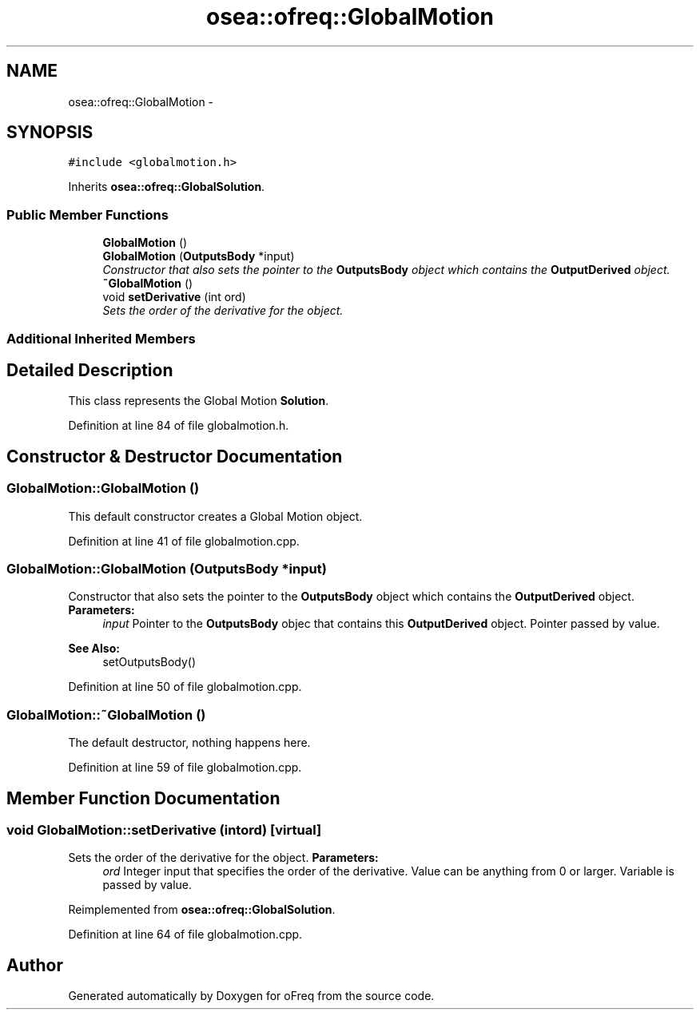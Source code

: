 .TH "osea::ofreq::GlobalMotion" 3 "Sat Apr 5 2014" "Version 0.4" "oFreq" \" -*- nroff -*-
.ad l
.nh
.SH NAME
osea::ofreq::GlobalMotion \- 
.SH SYNOPSIS
.br
.PP
.PP
\fC#include <globalmotion\&.h>\fP
.PP
Inherits \fBosea::ofreq::GlobalSolution\fP\&.
.SS "Public Member Functions"

.in +1c
.ti -1c
.RI "\fBGlobalMotion\fP ()"
.br
.ti -1c
.RI "\fBGlobalMotion\fP (\fBOutputsBody\fP *input)"
.br
.RI "\fIConstructor that also sets the pointer to the \fBOutputsBody\fP object which contains the \fBOutputDerived\fP object\&. \fP"
.ti -1c
.RI "\fB~GlobalMotion\fP ()"
.br
.ti -1c
.RI "void \fBsetDerivative\fP (int ord)"
.br
.RI "\fISets the order of the derivative for the object\&. \fP"
.in -1c
.SS "Additional Inherited Members"
.SH "Detailed Description"
.PP 
This class represents the Global Motion \fBSolution\fP\&. 
.PP
Definition at line 84 of file globalmotion\&.h\&.
.SH "Constructor & Destructor Documentation"
.PP 
.SS "GlobalMotion::GlobalMotion ()"
This default constructor creates a Global Motion object\&. 
.PP
Definition at line 41 of file globalmotion\&.cpp\&.
.SS "GlobalMotion::GlobalMotion (\fBOutputsBody\fP *input)"

.PP
Constructor that also sets the pointer to the \fBOutputsBody\fP object which contains the \fBOutputDerived\fP object\&. \fBParameters:\fP
.RS 4
\fIinput\fP Pointer to the \fBOutputsBody\fP objec that contains this \fBOutputDerived\fP object\&. Pointer passed by value\&.
.RE
.PP
\fBSee Also:\fP
.RS 4
setOutputsBody() 
.RE
.PP

.PP
Definition at line 50 of file globalmotion\&.cpp\&.
.SS "GlobalMotion::~GlobalMotion ()"
The default destructor, nothing happens here\&. 
.PP
Definition at line 59 of file globalmotion\&.cpp\&.
.SH "Member Function Documentation"
.PP 
.SS "void GlobalMotion::setDerivative (intord)\fC [virtual]\fP"

.PP
Sets the order of the derivative for the object\&. \fBParameters:\fP
.RS 4
\fIord\fP Integer input that specifies the order of the derivative\&. Value can be anything from 0 or larger\&. Variable is passed by value\&. 
.RE
.PP

.PP
Reimplemented from \fBosea::ofreq::GlobalSolution\fP\&.
.PP
Definition at line 64 of file globalmotion\&.cpp\&.

.SH "Author"
.PP 
Generated automatically by Doxygen for oFreq from the source code\&.
